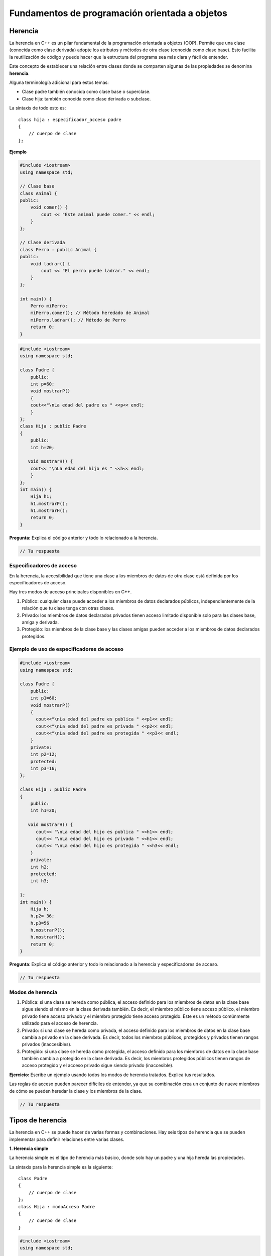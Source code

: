 Fundamentos de programación orientada a objetos
-----------------------------------------------

Herencia
~~~~~~~~

La herencia en C++ es un pilar fundamental de la programación orientada
a objetos (OOP). Permite que una clase (conocida como clase derivada)
adopte los atributos y métodos de otra clase (conocida como clase base).
Esto facilita la reutilización de código y puede hacer que la estructura
del programa sea más clara y fácil de entender.

Este concepto de establecer una relación entre clases donde se comparten
algunas de las propiedades se denomina **herencia**.

Alguna terminología adicional para estos temas:

-  Clase padre también conocida como clase base o superclase.

-  Clase hija: también conocida como clase derivada o subclase.

La sintaxis de todo esto es:

::

   class hija : especificador_acceso padre
   {
       // cuerpo de clase
   };

**Ejemplo**

.. code:: c++

    #include <iostream>
    using namespace std;
    
    // Clase base
    class Animal {
    public:
        void comer() {
            cout << "Este animal puede comer." << endl;
        }
    };
    
    // Clase derivada
    class Perro : public Animal {
    public:
        void ladrar() {
            cout << "El perro puede ladrar." << endl;
        }
    };
    
    int main() {
        Perro miPerro;
        miPerro.comer(); // Método heredado de Animal
        miPerro.ladrar(); // Método de Perro
        return 0;
    }


.. code:: c++

    #include <iostream>
    using namespace std;
    
    class Padre {
        public:
        int p=60;
        void mostrarP()
        {
        cout<<"\nLa edad del padre es " <<p<< endl;
        }
    };
    class Hija : public Padre
    {
        public:
        int h=20;
    
       void mostrarH() {
        cout<< "\nLa edad del hijo es " <<h<< endl;
        }
    };
    int main() {
        Hija h1;
        h1.mostrarP();
        h1.mostrarH();
        return 0;
    }

**Pregunta:** Explica el código anterior y todo lo relacionado a la
herencia.

.. code:: c++

    // Tu respuesta

Especificadores de acceso
^^^^^^^^^^^^^^^^^^^^^^^^^

En la herencia, la accesibilidad que tiene una clase a los miembros de
datos de otra clase está definida por los especificadores de acceso.

Hay tres modos de acceso principales disponibles en C++.

1. Público: cualquier clase puede acceder a los miembros de datos
   declarados públicos, independientemente de la relación que tu clase
   tenga con otras clases.

2. Privado: los miembros de datos declarados privados tienen acceso
   limitado disponible solo para las clases base, amiga y derivada.

3. Protegido: los miembros de la clase base y las clases amigas pueden
   acceder a los miembros de datos declarados protegidos.

Ejemplo de uso de especificadores de acceso
^^^^^^^^^^^^^^^^^^^^^^^^^^^^^^^^^^^^^^^^^^^

.. code:: c++

    #include <iostream>
    using namespace std;
    
    class Padre {
        public:
        int p1=60;
        void mostrarP()
        {
          cout<<"\nLa edad del padre es publica " <<p1<< endl;
          cout<<"\nLa edad del padre es privada " <<p2<< endl;
          cout<<"\nLa edad del padre es protegida " <<p3<< endl;
        }
        private:
        int p2=12;
        protected:
        int p3=16;
    };
    
    class Hija : public Padre
    {
        public:
        int h1=20;
    
       void mostrarH() {
          cout<< "\nLa edad del hijo es publica " <<h1<< endl;
          cout<< "\nLa edad del hijo es privada " <<h1<< endl;
          cout<< "\nLa edad del hijo es protegida " <<h3<< endl;
        }
        private:
        int h2;
        protected:
        int h3;
        
    };
    int main() {
        Hija h;
        h.p2= 36;
        h.p3=56
        h.mostrarP();
        h.mostrarH();
        return 0;
    }

**Pregunta**: Explica el código anterior y todo lo relacionado a la
herencia y especificadores de acceso.

.. code:: c++

    // Tu respuesta

Modos de herencia
^^^^^^^^^^^^^^^^^

1. Pública: si una clase se hereda como pública, el acceso definido para
   los miembros de datos en la clase base sigue siendo el mismo en la
   clase derivada también. Es decir, el miembro público tiene acceso
   público, el miembro privado tiene acceso privado y el miembro
   protegido tiene acceso protegido. Este es un método comúnmente
   utilizado para el acceso de herencia.

2. Privado: si una clase se hereda como privada, el acceso definido para
   los miembros de datos en la clase base cambia a privado en la clase
   derivada. Es decir, todos los miembros públicos, protegidos y
   privados tienen rangos privados (inaccesibles).

3. Protegido: si una clase se hereda como protegida, el acceso definido
   para los miembros de datos en la clase base también cambia a
   protegido en la clase derivada. Es decir, los miembros protegidos
   públicos tienen rangos de acceso protegido y el acceso privado sigue
   siendo privado (inaccesible).

**Ejercicio:** Escribe un ejemplo usando todos los modos de herencia
tratados. Explica tus resultados.

Las reglas de acceso pueden parecer difíciles de entender, ya que su
combinación crea un conjunto de nueve miembros de cómo se pueden heredar
la clase y los miembros de la clase.

.. code:: c++

    // Tu respuesta

Tipos de herencia
~~~~~~~~~~~~~~~~~

La herencia en C++ se puede hacer de varias formas y combinaciones. Hay
seis tipos de herencia que se pueden implementar para definir relaciones
entre varias clases.

**1. Herencia simple**

La herencia simple es el tipo de herencia más básico, donde solo hay un
padre y una hija hereda las propiedades.

La sintaxis para la herencia simple es la siguiente:

::

   class Padre
   {
       // cuerpo de clase
   };
   class Hija : modoAcceso Padre
   {
       // cuerpo de clase
   }

.. code:: c++

    #include <iostream>
    using namespace std;
    
    class Padre {
        public:
        int p=60;
        void mostrarP()
        {
        cout<<"\nLa edad del padre es " <<p<< endl;
        }
    };
    class Hija : public Padre
    {
        public:
        int h=20;
    
       void mostrarH() {
        cout<< "\nLa edad del hijo es " <<h<< endl;
        }
    };
    int main() {
        Hija h1;
        h1.mostrarP();
        h1.mostrarH();
        return 0;
    }

Como puedes observar en el código anterior, se ha establecido una
relación entre las dos clases mediante herencia simple.

Aquí, solo la clase hija ahora podrá heredar y modificar propiedades de
todos los miembros de la clase padre, ya que su acceso se declara en la
clase base.

Los objetos de la clase hija se pueden acceder a todos los miembros
excepto a los privados de la clase base o padre.

**Herencia multinivel**

La herencia multinivel, como sugiere el nombre, tiene múltiples niveles
de propiedad compartida.

El nivel inferior no hereda directamente las propiedades, pero aún puede
acceder a todos los miembros de datos de los niveles superiores. Puedes
pensar en ello en términos de relaciones familiares.

Este tipo de herencia es similar a cómo un nieto a menudo tiene algunas
características de su abuelo. Los objetos creados solo para el nieto
podrán acceder a todas sus clases anteriores.

La sintaxis para la herencia multinivel es la siguiente:

::

   class A
   {
      // cuerpo de clase
   };
   class B : modoAcceso A
   {
       // cuerpo de clase
   };
   class C : modeoAcceso B
   {
       // cuerpo de clase
   };

.. code:: c++

    #include <iostream>
    using namespace std;
    
    class Padre {
        public:
        int p=60;
        void mostrarP()
        {
        cout<<"\nLa edad del padre es " <<p<< endl;
        }
    };
    class Hija : public Padre
    {
        public:
        int h=20;
    
       void mostrarH() {
        cout<< "\nLa edad del hijo es " <<h<< endl;
        }
    };
    
    class Nieto : public Hijo
    {
        public:
        int n=4;
        void mostrarN() {
            cout<< "\nLa edad del nieto es " <<n<< endl;
            ;
        }
    };
    
    int main() {
        Nieto n1;
        n1.mostrarP();
        n1.mostrarH();
        n1.mostrarN();
        return 0;
    }

Puedes ver en el código, hemos establecido una relación entre tres
clases usando herencia multinivel. Aquí, la clase hija ahora podrá
heredar y modificar propiedades de la clase Padre y Hija, ya que su
acceso se declara en la clase base.

Los objetos de la clase Nieto pueden acceder a todos los miembros
excepto a los privados de la clase base o padre.

**Herencia múltiple**

La herencia múltiple es cuando una clase hereda propiedades de otras dos
clases. Tiene muchos usos y los objetos creados para la clase de nivel
inferior pueden acceder a todos los miembros de las dos clases
superiores.

La sintaxis para la herencia múltiple es la siguiente:

::

   class A
   {
       // cuerpo de clase
   };
   class B
   {
       // cuerpo de clase
   };

   class C : modoAcceso A, modoAcceso B
   {
       // cuerpo de clase
   };

**Ejemplo**

.. code:: c++

    #include <iostream>
    using namespace std;
    
    class ClaseA {
    public:
        void metodoA() {
            cout << "Método de Clase A" << endl;
        }
    };
    
    class ClaseB {
    public:
        void metodoB() {
            cout << "Método de Clase B" << endl;
        }
    };
    
    class ClaseC : public ClaseA, public ClaseB {
    };
    
    int main() {
        ClaseC obj;
        obj.metodoA();  // Heredado de ClaseA
        obj.metodoB();  // Heredado de ClaseB
        return 0;
    }


.. code:: c++

    #include <iostream>
    using namespace std;
    
    class ring1
    {
        private :
            string ss;
            float costo;
    
    public:
        void obtenerData()
        {
            cout<<"Ingresa a la seccion de Asientos & Costos: "<<endl;
            cin>>ss>>costo;
        }
        void mostraData()
        {
            cout<<"Asiento : "<<ss<<endl;
            cout<<"Costo: "<<costo<<endl;
        }
    };
    
    class ring2
    {
        private:
            float espectadores[3];
    
        public:
            void obtenerData()
            {
                int i;
                for(i=0;i<3;i++)
                {
                    cout<<"\nIngresa  "<<i+1<<" a la seccion de espectadores ";
                    cin>> espectadores[i];
                }
            }
        
            void mostrarData()
            {
                int i;
                for(i=0;i<3;i++)
                {
                    cout<<"\n"<<i+1<<"Seccion espectadores= "<<espectadores[i];
                }
            }
        };
    
        class arena:public ring1,public ring2
        {
    
            private :
            int invitado;
            
            public:
            
            ring1 r1;
            ring2 r2;
    
            void obtenerData()
            {
                r1.obtenerData();
                cout<<"Ingresa invitado";
                cin>>invitado;
                r2.obtenerData();
            }
            void mostrarData()
            {
               cout<<"\nConteo de invitados= "<<invitado<<endl;
               r2.mostrarData();
            }
        };
    int main()
    {
        arena obj1;
        obj1.obtenerData();
        obj1.obtenerData();
      
       return 0;
    }

En este código, establecimos una relación entre tres clases usando
herencia múltiple. Aquí, la clase hija podrá heredar e incluso modificar
propiedades de las dos clases padres, ya que su acceso se declara en la
clase base.

Los objetos de la clase hija pueden acceder a todos los miembros,
excepto a los privados de la clase base o padre.

**Herencia virtual**

La herencia virtual entra en juego cuando tenemos herencia múltiple,
pero las dos clases que heredan de una superclase en diferentes clases
base tienen el mismo nombre. Ahora, la hija de estas dos clases base
tendrá dos copias de los métodos de la superclase de ambos padres, lo
que se conoce como el `problema del
diamante <https://coderslegacy.com/c/diamond-problem-cpp/>`__.

La solución a este problema es usar la característica de herencia
virtual en C++, donde los dos padres heredan virtualmente de la
superclase.

La sintaxis de la herencia virtual es la siguiente:

::

   class A
   {
       // cuerpo de clase
    };
   class B : modoAcceso virtual A
   {
       // cuerpo de clase
       };
   class C : modoAcceso virtual A
   {
       // cuerpo de clase
       };
   class D : modoAcceso B, modoAcceso C
   {
       // cuerpo de clase
       };

Imagina el siguiente escenario sin herencia virtual:

.. code:: c++

    #include <iostream>
    using namespace std;
    
    class Base {
    public:
        int data;
    };
    
    class Derivada1 : public Base {};
    class Derivada2 : public Base {};
    
    class UltimaDerivada : public Derivada1, public Derivada2 {};
    
    int main() {
        UltimaDerivada obj;
        obj.Derivada1::data = 1;  // Accede a la copia de data de Derivada1
        obj.Derivada2::data = 2;  // Accede a la copia de data de Derivada2
    
        cout << "Derivada1 data: " << obj.Derivada1::data << endl;
        cout << "Derivada2 data: " << obj.Derivada2::data << endl;
    
        return 0;
    }


En este ejemplo, UltimaDerivada tiene dos copias separadas de data, una
para cada rama de herencia, lo cual puede ser confuso y propenso a
errores.

La herencia virtual asegura que sólo exista una única instancia de la
clase base, independientemente de cuántas veces sea heredada
indirectamente por otras clases. Aquí está cómo podrías implementar la
herencia virtual para resolver el problema del diamante:

.. code:: c++

    #include <iostream>
    using namespace std;
    
    class Base {
    public:
        int data;
    };
    
    class Derivada1 : virtual public Base {};
    class Derivada2 : virtual public Base {};
    
    class UltimaDerivada : public Derivada1, public Derivada2 {};
    
    int main() {
        UltimaDerivada obj;
        obj.data = 10;  // Solo una copia de 'data' es accesible y modificable
    
        cout << "Data: " << obj.data << endl;
    
        return 0;
    }


En este ejemplo, UltimaDerivada tiene solo una copia de data, y se evita
la duplicación y la ambigüedad sobre a cuál instancia de data se accede
o modifica.

**Cómo funciona**

Cuando se declara una clase como herencia virtual, C++ mantiene una
estructura más compleja para manejar cómo se accede a los miembros de la
clase base. Esto incluye un puntero adicional en cada clase derivada,
conocido como el puntero de desplazamiento de base, que se utiliza para
localizar la instancia única de la clase base.

**Consideraciones**

-  Costo de rendimiento: Debido a la complejidad adicional en el manejo
   de clases con herencia virtual, puede haber un pequeño costo de
   rendimiento asociado con su uso. Este costo proviene del manejo
   adicional necesario para resolver el acceso a la base única.
-  Diseño cuidadoso: Aunque la herencia virtual soluciona problemas
   específicos, su uso debe ser cuidadosamente considerado y
   justificado. No es recomendable usar herencia virtual
   indiscriminadamente sin una razón clara, ya que puede complicar el
   diseño de la clase y aumentar la sobrecarga de rendimiento.

.. code:: c++

    #include <iostream>
    using namespace std;
    
    class pg
    {
        public:
        int edad;
        void mostrar1()
        {
            cout<<"Ingresa tu edad "<<endl;
            cin>>edad;
        }
    };
    
    class estudiante : public virtual pg
    {
        public :
        string nombre;
        void mostrar2()
        {
            cout<<"Ingresa tu nombre"<<endl;
            cin>>nombre;
    }
    };
    
    class examen: public virtual pg
    {
        public :
    
        int ecode;
        void mostrar3()
        {
            cout<<"Ingresa el codigo del examen"<<endl;
            cin>>ecode;
        }
    };
    
    class external : public estudiante, public examen
    {
        public :
        int calificaciones;
        void mostrar4()
        {
            cout<<"Ingresa tus calificaciones de Nivel 1"<<endl;
            cin>>calificaciones;
        }
        void check()
        {
            if ((edad>17 )&&(calificaciones>65))
        {
            cout<<"\nPermitido para el examen de nivel 2\n";
        }
            else
                cout<<"Empieza a buscar copias de seguridad";
        }
    };
    
    int main()
    {
        external e;
        cout<<"Ingresa tu informacion valida"<<endl;
        e.mostrar1();
        e.mostrar2();
        e.mostrar3();
        e.mostrar4();
        e.check();
        return 0;
    }

En este código, establecimos una relación entre dos clases mediante la
herencia virtual. Esto era necesario para resolver el problema de la
herencia múltiple.

Aquí, solo la clase hija ahora podrá heredar y modificar propiedades de
la clase padre, ya que todos los miembros tienen el mismo acceso que se
declara en la clase base.

Los objetos de la clase hijo pueden acceder a todos los miembros,
excepto a los privados de la clase base o padre.

**Ejercicio:** Escribe un ejemplo de herencia híbrida que es una mezcla
de todos los tipos de herencia que hemos aprendido.

.. code:: c++

    // Tu respuesta

Llamada de constructor
~~~~~~~~~~~~~~~~~~~~~~

En una clase anterior, discutimos la creación de clases y métodos, así
como métodos especiales como constructores y sus diversos tipos. Allí
tratamos con una sola clase, pero con la herencia, siempre habrá más de
una clase. ¿Cómo funciona la llamada al constructor?

**Recuerda**:

-  El constructor de la clase base siempre se llama primero,
   independientemente del objeto creado.
-  La creación de objetos de clases derivadas da como resultado la
   inicialización de todos sus miembros, pero también tiene miembros
   heredados. Por lo tanto, primero se llama al constructor de la clase
   base para permitir que todos los miembros se inicialicen en la clase
   derivada.
-  En el caso de herencia múltiple, el orden de colocación de la clase
   base decidirá a qué constructor se llama.
-  Los destructores siempre se llaman en el orden opuesto al de los
   constructores.

La sintaxis para la llamada al constructor como:

::

   class A
   {
       //cuerpo de clase
       A();
   };
   class B : modoAcceso A
   {
       // cuerpo de clase
       B();
       };
   class C : modoAcceso B
   {
       // cuerpo de clase 
       C();
   };

   C object;

Implementando la herencia
~~~~~~~~~~~~~~~~~~~~~~~~~

La herencia es un importante concepto de programación orientada a
objetos que se utiliza con las clases.

Algunas de las ventajas de la herencia son las siguientes:

1. Reutilización del código: como la relación entre las clases padre y
   hijo permite compartir métodos, no necesitamos escribir el mismo
   cuerpo de código una y otra vez.

2. Estructura: Facilita la comprensión del código, ya que los métodos no
   se repiten y los objetos hijos pueden acceder a todos los métodos
   heredados.

3. Eficiencia: la herencia ahorra mucho tiempo y energía al obtener
   datos de una clase para obtener el resultado.

4. Extensibilidad: las clases (así como los miembros) pueden ampliar sus
   características y funcionalidades a través de clases derivadas.

El siguiente ejemplo de herencia destaca su importancia y facilidad de
uso.

.. code:: c++

    #include <iostream>
    using namespace std;
    
    class persona
    {
        public:
        int edad;
        void mostrar1()
        {
            cout<<"Ingresa tu edad "<<endl;
            cin>>edad;
        }
    };
    
    class estudiante : public persona
    {
        public :
        int ugYear;
        void mostrar2()
        {
            cout<<"Ingresa cuando fue tu aprobacion de pregrado"<<endl;
            cin>>ugYear;
        }
    };
    
    class examen: public estudiante
    {
        public :
        void check()
        {
            if ((edad>18 )&&(ugYear ==2021 || ugYear ==2022))
                cout<<"\nPuedes presentarte al CAT 2022\n";
            else
                cout<<"No puedes presentarte al CAT 2022";
        }
    };
    
    int main()
    {
        examen e;
        cout<<"Ingresa tu informacion valida"<<endl;
        e.mostrar1();
        e.mostrar2();
        e.check();
        return 0;
    }

**Ejercicios**

1. Escribe un programa en C++ para crear una clase base llamada
   ``Stack`` y una clase derivada llamada ``MiStack``. Escriba un
   programa para usar estas clases para manipular objetos.

2. Escribe un programa en C++ para representar la herencia multinivel
   usando entidades de la vida real.

3. Escribe un programa en C++ para mostrar el acceso a clases privadas,
   públicas y protegidas usando la herencia.

4. Escribe un programa en C++ para representar el propósito de un
   constructor en herencia simple.

5. Escribe un programa en C++ para representar el propósito de un
   constructor en la herencia virtual.

6. Escribe un programa en C++ para representar el propósito de un
   constructor en la herencia híbrida.

.. code:: c++

    ## Tus respuestas

Polimorfismo
~~~~~~~~~~~~

El polimorfismo nos proporciona múltiples formas de un método con
diferentes firmas pero con el mismo nombre. Los métodos pueden existir
en múltiples formas al variar los tipos de parámetros y la cantidad de
parámetros que toman en la firma de una función.

Hay dos tipos principales de polimorfismo: polimorfismo en tiempo de
compilación y polimorfismo en tiempo de ejecución.

Consideremos un ejemplo de sobrecarga de la función ``f2`` y cómo
funciona el polimorfismo.

.. code:: c++

    #include <iostream>
    using namespace std;
    
    void f2(int i)
    {
        cout << "El entero es  " << i << endl;
    }
    
    void f2(double f)
    {
        cout << "El flotante es " << f << endl;
    }
    
    void f2(char const *c)
    {
        cout << "El caracter es " << c << endl;
    }
    int main()
    {
        f2(11);
        f2(11.11);
        f2("Eleven");
        
        return 0;
    }

Este código muestra que la función ``f2`` de la clase existe en
múltiples formas. Este tipo de polimorfismo se implementa mediante
sobrecarga de funciones.

Todas las funciones tienen el mismo nombre pero firmas diferentes. Es
decir, tienen diferentes combinaciones y números de parámetros.

Al llamar a la función ``f2``, tenga en cuenta qué firma llama a qué
función.

Enlace estático
^^^^^^^^^^^^^^^

El enlace estático o anticipado (polimorfismo en tiempo de compilación)
indica qué procedimiento se llamará en tiempo de compilación.

El código dentro del procedimiento se conoce antes de la ejecución y
ambos se unen en el momento de la ejecución, de ahí el nombre de enlace
anticipado.

Se implementa en C++ mediante llamadas a funciones normales, con
sobrecarga de funciones y sobrecarga de operadores.

La ejecución de un programa es más rápida.

.. code:: c++

    #include <iostream>
    using namespace std;
    
    class persona
    {
        public:
        int edad;
        void mostrar1()
        {
            cout<<"Ingresa tu edad "<<endl;
            cin>>edad;
        }
    };
    
    class estudiante : public persona
    {
        public :
        int ugYear;
        void mostrar2()
        {
            cout<<"Ingresa cuando fue tu aprobacion de pregrado"<<endl;
            cin>>ugYear;
        }
    };
    
    class examen: public estudiante
    {
        public :
        void check()
        {
            if ((edad>18 )&&(ugYear ==2021 || ugYear ==2022))
                cout<<"\nPuedes presentarte al CAT 2022\n";
            else
                cout<<"No puedes presentarte al CAT 2022";
        }
    };
    
    int main()
    {
        examen e;
        cout<<"Ingresa tu informacion validad"<<endl;
        e.mostrar1();
        e.mostrar2();
        e.check();
        return 0;
    }

Este código muestra que la función ``mostrar`` de la clase existe en
múltiples formas.

El enlace estático se implementa aquí mediante la sobrecarga de
funciones. Todas las funciones tienen el mismo nombre, pero firmas
diferentes. Es decir, tienen diferentes combinaciones y números de
parámetros.

Al llamar a la función de muestra, ten en cuenta qué firma llama a qué
función. Aquí, el compilador conoce el código adjunto a la llamada de
función solo en el momento de la compilación.

**Enlace dinámico**

El enlace dinámico o tardío (polimorfismo en tiempo de ejecución) indica
qué procedimiento se llamará en tiempo de ejecución. El código dentro
del procedimiento no se conoce hasta la ejecución, de ahí el nombre de
enlace tardío.

Está implementado en C++ usando funciones virtuales. La ejecución de un
programa es más lenta.

.. code:: c++

    #include <iostream>
    using namespace std;
    
    class persona
    {
        public:
        virtual void mostrar()
        {
            cout<<"Ingresa tu edad "<<endl;
        }
    };
    
    class estudiante : public persona
    {
        public :
        void mostrar() // sobreescrito
        {
            cout<<"Ingresa cuando fue tu aprobacion de pregrado"<<endl;
        }
    };
    
    
    int main()
    {
        estudiante s;
        persona e;
          cout<<"Ingresa tu informacion validad"<<endl;  
      s.mostrar();
      e.mostrar();
        return 0;
    }

**Pregunta:** Explica que hace el anterior código relacionado con el
enlace dinámico.

.. code:: c++

    // Tu respuesta

Lectura:
https://www.techiedelight.com/difference-between-static-dynamic-binding-cpp/

Interfaces e implementaciones
~~~~~~~~~~~~~~~~~~~~~~~~~~~~~

A veces, un bloque de código debe redefinirse una y otra vez debido a
las necesidades de las clases hijas.

Para esto, C++ proporciona interfaces, que no conducen a una
implementación directa y solo declaran métodos.

Veamos algunas de las características de una interfaz:

-  No se da ningún método de implementación, solo se ocupan de la parte
   de la declaración.
-  Es responsabilidad de la clase que implementa una interfaz
   implementar los métodos también.
-  No podemos definir variables dentro de nuestra interfaz.

.. code:: c++

    #include <iostream>
    using namespace std;
    
    class Interfaz1
    {
        public:
        virtual void func() = 0;
        void metodo1()
        {
        cout<<"\nMetodo de la clase padre"<<endl;
        }
    };
    
    class hijo1: public Interfaz1
    {
        public:
        void func()
        {
        cout<<"\nMetodo padre redefinido "<<endl;
        }
    };
    
    int main()
    {
        cout<<"\nInterfaces"<<endl;
        hijo1 h1;
        h1.func();
        h1.metodo1();
        
        return 0;
    }

Aquí se aplica el concepto de interfaz. El enlace estático se implementa
mediante la sobrecarga de funciones.

El método se redefine en la clase hija, ya que puede heredar y modificar
propiedades.

Los siguientes son algunos términos más y sus definiciones para aclarar
el concepto de interfaz en C++.

-  Una función virtual es un tipo de función que se declara y se define
   en la clase padre o base y se redefine en la clase hija.

-  Una función virtual pura es un tipo de función que solo se declara
   pero nunca se implementa o redefine.

-  Una clase abstracta (ABC) es un tipo de clase que tiene solo una
   función virtual pura. Esto significa que solo se declara y nunca se
   define, lo que ayuda a todas las clases hijas a heredar y redefinir
   los miembros según sea necesario.

Sobreescritura y sobrecarga de funciones
^^^^^^^^^^^^^^^^^^^^^^^^^^^^^^^^^^^^^^^^

Ahora pasamos a un tipo de polimorfismo que usaremos con frecuencia y
que se implementa a través de funciones y sus diferentes estados.

(Debes practicar este concepto redefiniendo el estado y el tipo de
función que crea y observar cómo se lleva a cabo la llamada de estos
objetos de uso).

**Sobrecarga de funciones**

Implementación de polimorfismo en tiempo de compilación. No se requiere
herencia. Sobrecarga de funciones tiene el mismo nombre pero firmas
diferentes. El tipo de parámetro, el número y el orden se pueden
cambiar.

La sobrecarga puede ocurrir varias veces.

.. code:: c++

    #include <iostream>
    using namespace std;
    
    void mostrar(int i)
    {
        cout << " El entero es " << i << endl;
    }
    
    void mostrar(double f)
    {
        cout << "El entero es " << f << endl;
    }
    
    void mostrar(char const *c)
    {
        cout << " El numero de caracteres es " << c << endl;
    }
    
    int main()
    {
        cout<<"Se muestra la funcion sobrecargada "<<endl;
        mostrar(11);
        mostrar(11.11);
        mostrar("Eleven");
        return 0;
    }

En este código, la función ``mostrar`` de la clase existe en múltiples
formas.

El polimorfismo se está implementando mediante la sobrecarga de
funciones. Todas las funciones tienen el mismo nombre, pero firmas
diferentes. Es decir, tienen diferentes combinaciones y números de
parámetros.

Al llamar a la función ``mostrar``, ten en cuenta qué firma llama a qué
función.

**Sobreescritura de funciones**

Implementación de polimorfismo en tiempo de ejecución. La herencia
siempre es necesaria.

Una función sobreescritura tiene el mismo nombre y firmas. No es
necesario cambiar el tipo de parámetro, el número y el orden.

La sobreescritura ocurre solo una vez en un programa C++.

.. code:: c++

    #include <iostream>
    using namespace std;
    
    class persona
    {
        public:
        int edad;
        void mostrar()
        {
            cout<<"Ingresa tu edad "<<endl;
            cin>>edad;
        }
    };
    
    class estudiante : public persona
    {
        public :
        int ugYear;
        void mostrar()
        {
            cout<<"Ingresa cuando fue tu aprobacion de pregrado"<<endl;
            cin>>ugYear;
        }
    };
    
    class examen: public estudiante
    {
        public :
        void check()
        {
            if ((edad>18 )&&(ugYear ==2021 || ugYear ==2022))
                cout<<"\nPuedes presentarte al CAT 2022\n";
            else
                cout<<"No puedes presentarte al CAT 2022";
        }
    };
    
    int main()
    {
        examen e;
        cout << "Se muestra la funcion sobreescrita" <<endl;
        cout<<"Ingresa tu informacion validad"<<endl;
        e.mostrar();
        e.check();
        return 0;
    }

**Pregunta:** Explica que hace el anterior código relacionado con la
sobreescritura de funciones.

.. code:: c++

    // Tu respuesta

Funciones friend y genéricas
~~~~~~~~~~~~~~~~~~~~~~~~~~~~

La función ``friend`` es una función no miembro de una clase que tiene
acceso como una función normal pero se declara con la palabra del
lenguaje ``friend``.

La sintaxis para una función ``friend`` es la siguiente:

::

   class nuestraClase

   { //cuerpo

       friend returnType funcion1(Paramters list...);

   };

**Características de las funciones ``friend``**

-  Es declarado con la palabra clave ``friend`` solo una vez, ya sea con
   un alcance global o en otra clase.
-  Puede tener cualquier tipo de acceso en una clase: público, privado o
   protegido.
-  Estas se invocan sin ningún objeto u operador de punto.
-  Los objetos se pueden pasar como argumentos
-  Tiene acceso a todos los miembros de datos de una clase (incluidos
   los privados), aunque no sea una función miembro.

.. code:: c++

    #include <iostream>
    using namespace std;
    
    class claseEjemplo
    {
        friend int funcionAmiga(int a, int b);
    };
    int funcionAmiga(int a, int b)
        {
        }
            return a+b;
    int main()
    {
        int a,b;
        cout<<"Ingresa numeros para sumar"<<endl;
        cin>>a>>b;
        cout<<"La suma es "<<myfriend(a,b)<<endl;
        return 0;
    }

Este código muestra cómo se realiza la función ``friend``. Esta función
puede declararse dentro de una clase y definirse fuera de la clase.

Funciones genéricas
^^^^^^^^^^^^^^^^^^^

En una situación en la que una función normal se usa más de una vez,
necesitamos que los parámetros sobre los que actúa la función sean de
diferentes tipos de datos. Esto es posible usando funciones genéricas en
C++.

Estos actúan como una plantilla para diferentes tipos de parámetros para
dar los resultados deseados.

**Características de las funciones genéricas**

-  El código fuente sirve como plantilla y por lo tanto, el código es el
   mismo para todas las funciones, pero cuando se compilan las
   diferentes copias del código, hay resultados diferentes porque hay
   diferentes tipos de argumentos.
-  Las plantillas de clase también se pueden usar de manera similar a
   las funciones genéricas.
-  Estas funciones ayudan a disminuir la sobrecarga de funciones.
-  A los parámetros también se les puede dar un valor predeterminado, si
   es necesario.

La sintaxis para una función genérica es la siguiente:

::

   template <typename T> T mytemplate(T paramter1, T parameter2)
   {
      //codigo 
   }

**Ejemplo**

.. code:: c++

    #include <iostream>
    using namespace std;
    
    class unaClase
    {
    public:
        
        void swapR(int &a,int &b)
        {
            cout<<"Intercambio usando una llamada por referencia que cambia lo que es visible "<<endl;
            a= a+b;
            b= a-b;
            a= a-b;
        }
        void swapP(int *a,int *b)
        {
        
        cout<<"Intercambio mediante el uso de la llamada por punteros"<<endl;
            *a= *a + *b;
            *b= *a - *b;
            *a= *a - *b;
            }
        }c1;
    
    int main()
    {
        int a,b;
        cout<<"Ingresa los numeros a intercambiar"<<endl;
        cin>>a>>b;
        cout<<"Despues de intercambiar A= "<<a<<" B="<<b<<endl;
        c1.swapR(a,b);
        cout<<"Despues de intercambiar A= "<<a<<" B="<<b<<endl;
        c1.swapP(&a,&b);
        cout<<"Despues de intercambiar A= "<<a<<" B="<<b<<endl;
        
        return 0;
    }

Espacio de nombres
~~~~~~~~~~~~~~~~~~

Los espacios de nombres en C++ organizan lógicamente todos los
identificadores (variables, métodos y clases) para que se definan y
declaren bajo un nombre o un espacio. Esto crea un borde lógico entre
varios elementos y el alcance creado para acceder a los miembros del
espacio de nombres.

En el programa, podemos usar espacios de nombres ya definidos como
``std::`` o definir nuestro propio espacio usando la palabra clave
``namespace``.

**Características de los espacios de nombres**

-  Los espacios de nombres creados con el mismo nombre pero con
   diferentes estados o alcances pueden existir en C++.
-  No se requieren especificadores de acceso para las declaraciones de
   espacios de nombres.
-  Es posible anidar espacios de nombres (un espacio de nombres dentro
   de otro espacio de nombres).
-  No es una clase, por lo que no se utiliza punto y coma en la
   definición.
-  Las declaraciones de espacio de nombres realizadas solo serán
   visibles para un alcance global.

La sintaxis para el espacio de nombres es el siguiente:

::

   namespace espacio1
   {
       // codigo
   } espacio1: : identificadores;

.. code:: c++

    #include <iostream>
    using namespace std ;
    namespace espacio1
    
    {
    void nFunc()
    {
        cout << "\nFuncion de espacio1 llamada" << endl;
        }
    }
    
    namespace espacio2
    {
    void nFunc()
    {
        cout << "\nFuncion de espacio2 llamada" << endl;
        }
    }
    
    int main ()
    {
        espacio1::nFunc();
        espacio2::nFunc();
        
        return 0;
    }

En este código, se declaran los espacios de nombres. Se definen dos
funciones dentro de los espacios de nombres. Se llama a la función
``nFunc`` mediante el operador de resolución de alcance.

**Ejercicios:**

1. ¿Qué es el polimorfismo en C++? Describe la sintaxis para usarlo con
   ejemplos.
2. ¿Cuál es la diferencia entre tiempo de compilación y tiempo de
   ejecución en polimorfismo?
3. Escribe un programa en C++ para demostrar el uso del polimorfismo en
   tiempo de ejecución.
4. Escribe un programa en C++ que ilustre el uso de funciones virtuales
   puras.
5. Escribe un programa en C++ para representar el uso de una clase base
   abstracta.
6. Escribe un programa en C++ para mostrar una base de datos de
   estudiantes usando varios aspectos del polimorfismo.

.. code:: c++

    // Tus respuestas
